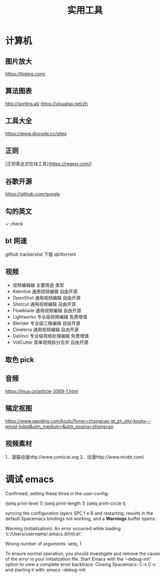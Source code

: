 #+TITLE: 实用工具

* 计算机
** 图片放大
   https://bigjpg.com/
** 算法图表
   http://sorting.at/
   https://visualgo.net/zh
** 工具大全
   https://www.diycode.cc/sites
** 正则
   [正则表达式在线工具](https://regexr.com/)
** 谷歌开源
   https://github.com/google
** 勾的英文
   ✓ check
** bt 网速
   github  trackerslist
   下载 qbittorrent
** 视频
 - 视频编辑器	主要用途	类型
 - Kdenlive	通用视频编辑	自由开源
 - OpenShot	通用视频编辑	自由开源
 - Shotcut	通用视频编辑	自由开源
 - Flowblade	通用视频编辑	自由开源
 - Lightworks	专业级视频编辑	免费增值
 - Blender	专业级三维编辑	自由开源
 - Cinelerra	通用视频编辑	自由开源
 - DaVinci	专业级视频处理编辑	免费增值
 - VidCutter	简单视频拆分合并	自由开源
** 取色 pick
   
** 音频
   https://linux.cn/article-3569-1.html
** 稿定抠图
https://www.gaoding.com/koutu?hmsr=zhongcao-kt_zh_xltx-koutu---pmzd-bdqd&utm_medium=&utm_source=zhongcao
** 视频素材
   1、漫猫动漫http://www.comicat.org
   2、动漫http://www.miobt.com/
* 调试 emacs
  Confirmed, setting these three in the user-config:

  (setq print-level 1)
  (setq print-length 1)
  (setq print-circle t)
  
syncing the configuration layers SPC f e R and restarting.
results in the default Spacemacs bindings not working, and a *Warnings* buffer opens:

Warning (initialization): An error occurred while loading ‘c:/Users/username/.emacs.d/init.el’:

Wrong number of arguments: setq, 1

To ensure normal operation, you should investigate and remove the
cause of the error in your initialization file.  Start Emacs with
the ‘--debug-init’ option to view a complete error backtrace.
Closing Spacemacs: C-x C-c
and starting it with: emacs --debug-init
